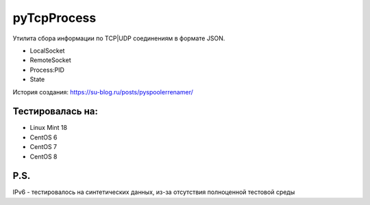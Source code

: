 pyTcpProcess
============

Утилита сбора информации по TCP|UDP соединениям в формате JSON.

* LocalSocket
* RemoteSocket
* Process:PID
* State

История создания: https://su-blog.ru/posts/pyspoolerrenamer/


Тестировалась на:
-----------------
* Linux Mint 18
* CentOS 6
* CentOS 7
* CentOS 8

P.S.
----
IPv6 - тестировалось на синтетических данных, из-за отсутствия полноценной тестовой среды

